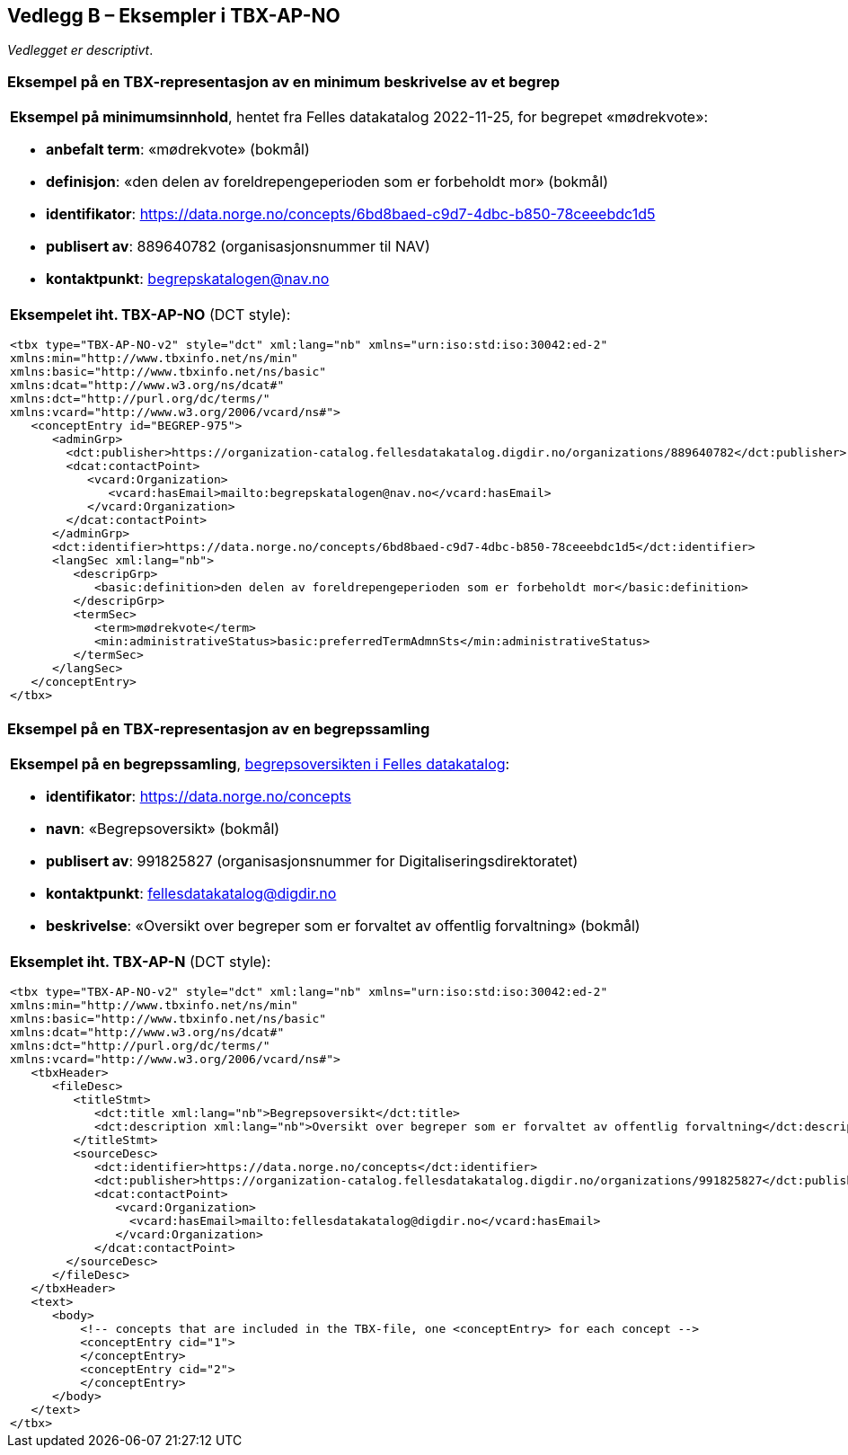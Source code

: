 == Vedlegg B – Eksempler i TBX-AP-NO [[TBX-AP-NO-Eksempler]]


_Vedlegget er descriptivt_.

=== Eksempel på en TBX-representasjon av en minimum beskrivelse av et begrep [[Eksempel-minimum]]

[stripes=even]
|===
a| *Eksempel på minimumsinnhold*, hentet fra Felles datakatalog 2022-11-25, for begrepet «mødrekvote»:

* *anbefalt term*: «mødrekvote» (bokmål)
* *definisjon*: «den delen av foreldrepengeperioden som er forbeholdt mor» (bokmål)
* *identifikator*: https://data.norge.no/concepts/6bd8baed-c9d7-4dbc-b850-78ceeebdc1d5
* *publisert av*: 889640782 (organisasjonsnummer til NAV)
* *kontaktpunkt*: begrepskatalogen@nav.no

a| *Eksempelet iht. TBX-AP-NO* (DCT style):
-----
<tbx type="TBX-AP-NO-v2" style="dct" xml:lang="nb" xmlns="urn:iso:std:iso:30042:ed-2"
xmlns:min="http://www.tbxinfo.net/ns/min"
xmlns:basic="http://www.tbxinfo.net/ns/basic"
xmlns:dcat="http://www.w3.org/ns/dcat#"
xmlns:dct="http://purl.org/dc/terms/"
xmlns:vcard="http://www.w3.org/2006/vcard/ns#">
   <conceptEntry id="BEGREP-975">
      <adminGrp>
        <dct:publisher>https://organization-catalog.fellesdatakatalog.digdir.no/organizations/889640782</dct:publisher>
        <dcat:contactPoint>
           <vcard:Organization>
              <vcard:hasEmail>mailto:begrepskatalogen@nav.no</vcard:hasEmail>
           </vcard:Organization>
        </dcat:contactPoint>
      </adminGrp>
      <dct:identifier>https://data.norge.no/concepts/6bd8baed-c9d7-4dbc-b850-78ceeebdc1d5</dct:identifier>
      <langSec xml:lang="nb">
         <descripGrp>
            <basic:definition>den delen av foreldrepengeperioden som er forbeholdt mor</basic:definition>
         </descripGrp>
         <termSec>
            <term>mødrekvote</term>
            <min:administrativeStatus>basic:preferredTermAdmnSts</min:administrativeStatus>
         </termSec>
      </langSec>
   </conceptEntry>
</tbx>
-----
|===

=== Eksempel på en TBX-representasjon av en begrepssamling [[TBX-eksempel-begrepssamling]]

[stripes=even]
|===
a| *Eksempel på en begrepssamling*, https://data.norge.no/concepts[begrepsoversikten i Felles datakatalog]:

* *identifikator*: https://data.norge.no/concepts
* *navn*: «Begrepsoversikt» (bokmål)
* *publisert av*: 991825827 (organisasjonsnummer for Digitaliseringsdirektoratet)
* *kontaktpunkt*: fellesdatakatalog@digdir.no
* *beskrivelse*: «Oversikt over begreper som er forvaltet av offentlig forvaltning» (bokmål)

a| *Eksemplet iht. TBX-AP-N* (DCT style):
-----
<tbx type="TBX-AP-NO-v2" style="dct" xml:lang="nb" xmlns="urn:iso:std:iso:30042:ed-2"
xmlns:min="http://www.tbxinfo.net/ns/min"
xmlns:basic="http://www.tbxinfo.net/ns/basic"
xmlns:dcat="http://www.w3.org/ns/dcat#"
xmlns:dct="http://purl.org/dc/terms/"
xmlns:vcard="http://www.w3.org/2006/vcard/ns#">
   <tbxHeader>
      <fileDesc>
         <titleStmt>
            <dct:title xml:lang="nb">Begrepsoversikt</dct:title>
            <dct:description xml:lang="nb">Oversikt over begreper som er forvaltet av offentlig forvaltning</dct:description>
         </titleStmt>
         <sourceDesc>
            <dct:identifier>https://data.norge.no/concepts</dct:identifier>
            <dct:publisher>https://organization-catalog.fellesdatakatalog.digdir.no/organizations/991825827</dct:publisher>
            <dcat:contactPoint>
               <vcard:Organization>
                 <vcard:hasEmail>mailto:fellesdatakatalog@digdir.no</vcard:hasEmail>
               </vcard:Organization>
            </dcat:contactPoint>
        </sourceDesc>
      </fileDesc>
   </tbxHeader>
   <text>
      <body>
          <!-- concepts that are included in the TBX-file, one <conceptEntry> for each concept -->
          <conceptEntry cid="1">
          </conceptEntry>
          <conceptEntry cid="2">
          </conceptEntry>
      </body>
   </text>
</tbx>
-----
|===
